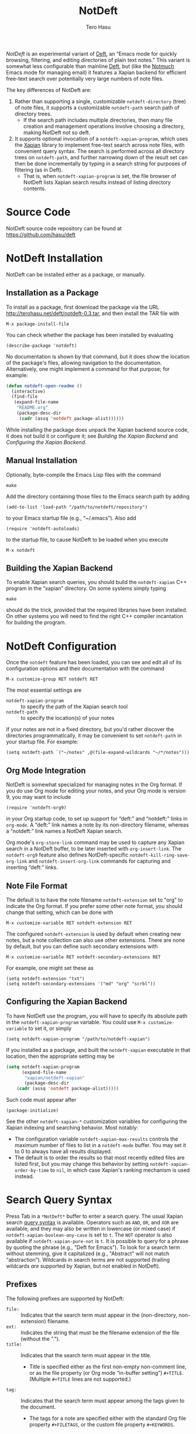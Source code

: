 #+TITLE: NotDeft
#+AUTHOR: Tero Hasu

/NotDeft/ is an experimental variant of [[http://jblevins.org/projects/deft/][Deft]], an “Emacs mode for quickly browsing, filtering, and editing directories of plain text notes.” This variant is somewhat less configurable than mainline [[https://github.com/jrblevin/deft][Deft]], but (like the [[http://notmuchmail.org/][Notmuch]] Emacs mode for managing email) it features a Xapian backend for efficient free-text search over potentially very large numbers of note files.

The key differences of NotDeft are:
  1. Rather than supporting a single, customizable =notdeft-directory= (tree) of note files, it supports a customizable =notdeft-path= search path of directory trees.
     - If the search path includes multiple directories, then many file creation and management operations involve choosing a directory, making NotDeft not so deft.
  2. It supports optional invocation of a =notdeft-xapian-program=, which uses the [[http://xapian.org/][Xapian]] library to implement free-text search across note files, with convenient query syntax. The search is performed across all directory trees on =notdeft-path=, and further narrowing down of the result set can then be done incrementally by typing in a search string for purposes of filtering (as in Deft).
     - That is, when =notdeft-xapian-program= is set, the file browser of NotDeft lists Xapian search results instead of listing directory contents.

* Source Code

  NotDeft source code repository can be found at\\
  https://github.com/hasu/deft

* NotDeft Installation

  NotDeft can be installed either as a package, or manually.

** Installation as a Package

  To install as a package, first download the package via the URL
  http://terohasu.net/deft/notdeft-0.3.tar,
  and then install the TAR file with
  : M-x package-install-file

  You can check whether the package has been installed by evaluating
  : (describe-package 'notdeft)
  No documentation is shown by that command, but it does show the location of the package's files, allowing navigation to the documentation. Alternatively, one might implement a command for that purpose; for example:
  #+BEGIN_SRC emacs-lisp
(defun notdeft-open-readme ()
  (interactive)
  (find-file
   (expand-file-name
    "README.org"
    (package-desc-dir
     (cadr (assq 'notdeft package-alist))))))
  #+END_SRC

  While installing the package does unpack the Xapian backend source code, it does not build it or configure it; see [[*Building the Xapian Backend][Building the Xapian Backend]] and [[*Configuring the Xapian Backend][Configuring the Xapian Backend]].

** Manual Installation

   Optionally, byte-compile the Emacs Lisp files with the command
   : make

   Add the directory containing those files to the Emacs search path by adding
   : (add-to-list 'load-path "/path/to/notdeft/repository")
   to your Emacs startup file (e.g., “~/.emacs”). Also add
   : (require 'notdeft-autoloads)
   to the startup file, to cause NotDeft to be loaded when you execute
   : M-x notdeft

** Building the Xapian Backend

   To enable Xapian search queries, you should build the =notdeft-xapian= C++ program in the “xapian” directory. On some systems simply typing
   : make
   should do the trick, provided that the required libraries have been installed. On other systems you will need to find the right C++ compiler incantation for building the program.

* NotDeft Configuration

  Once the =notdeft= feature has been loaded, you can see and edit all of its configuration options and their documentation with the command
  : M-x customize-group RET notdeft RET

  The most essential settings are
  - =notdeft-xapian-program= :: to specify the path of the Xapian search tool
  - =notdeft-path= :: to specify the location(s) of your notes

  If your notes are not in a fixed directory, but you'd rather discover the directories programmatically, it may be convenient to set =notdeft-path= in your startup file. For example:
  : (setq notdeft-path `("~/notes" ,@(file-expand-wildcards "~/*/notes")))

** Org Mode Integration

   NotDeft is somewhat specialized for managing notes in the Org format. If you do use Org mode for editing your notes, and your Org mode is version 9, you may want to include
   : (require 'notdeft-org9)
   in your Org startup code, to set up support for “deft:” and “notdeft:” links in =org-mode=. A “deft:” link names a note by its non-directory filename, whereas a “notdeft:” link names a NotDeft Xapian search.

   Org mode's =org-store-link= command may be used to capture any Xapian search in a NotDeft buffer, to be later inserted with =org-insert-link=. The =notdeft-org9= feature also defines NotDeft-specific =notdeft-kill-ring-save-org-link= and =notdeft-insert-org-link= commands for capturing and inserting “deft:” links.

** Note File Format

   The default is to have the note filename =notdeft-extension= set to "org" to indicate the Org format. If you prefer some other note format, you should change that setting, which can be done with
   : M-x customize-variable RET notdeft-extension RET

   The configured =notdeft-extension= is used by default when creating new notes, but a note collection can also use other extensions. There are none by default, but you can define such secondary extensions with
   : M-x customize-variable RET notdeft-secondary-extensions RET

   For example, one might set these as
   : (setq notdeft-extension "txt")
   : (setq notdeft-secondary-extensions '("md" "org" "scrbl"))

** Configuring the Xapian Backend

   To have NotDeft use the program, you will have to specify its absolute path in the =notdeft-xapian-program= variable. You could use =M-x customize-variable= to set it, or simply
   : (setq notdeft-xapian-program "/path/to/notdeft-xapian")

   If you installed as a package, and built the =notdeft-xapian= executable in that location, then the appropriate setting may be
   #+BEGIN_SRC emacs-lisp
(setq notdeft-xapian-program
      (expand-file-name
       "xapian/notdeft-xapian"
       (package-desc-dir
	(cadr (assq 'notdeft package-alist)))))
   #+END_SRC
   Such code must appear after
   : (package-initialize)
   
   See the other =notdeft-xapian-*= customization variables for configuring the Xapian indexing and searching behavior. Most notably:
   - The configuration variable =notdeft-xapian-max-results= controls the maximum number of files to list in a =notdeft-mode= buffer. You may set it to 0 to always have all results displayed.
   - The default is to order the results so that most recently edited files are listed first, but you may change this behavior by setting =notdeft-xapian-order-by-time= to =nil=, in which case Xapian's ranking mechanism is used instead.

* Search Query Syntax

  Press Tab in a =*NotDeft*= buffer to enter a search query. The usual Xapian search [[https://xapian.org/docs/queryparser.html][query syntax]] is available. Operators such as =AND=, =OR=, and =XOR= are available, and they may also be written in lowercase (or mixed case) if =notdeft-xapian-boolean-any-case= is set to =t=. The =NOT= operator is also available if =notdeft-xapian-pure-not= is =t=. It is possible to query for a phrase by quoting the phrase (e.g., "Deft for Emacs"). To look for a search term without stemming, give it capitalized (e.g., "Abstract" will not match “abstraction”). Wildcards in search terms are not supported (trailing wildcards /are/ supported by Xapian, but not enabled in NotDeft).

** Prefixes

   The following prefixes are supported by NotDeft:
   - =file:= :: Indicates that the search term must appear in the (non-directory, non-extension) filename.
   - =ext:= :: Indicates the string that must be the filename extension of the file (without the ".").
   - =title:= :: Indicates that the search term must appear in the title.
     - Title is specified either as the first non-empty non-comment line, or as the file property (or Org mode “in-buffer setting”) =#+TITLE=. (Multiple =#+TITLE= lines are not supported.)
   - =tag:= :: Indicates that the search term must appear among the tags given to the document.
     - The tags for a note are specified either with the standard Org file property =#+FILETAGS=, or the custom file property =#+KEYWORDS=.

** Query Modifiers

   The following custom query syntax is supported:
   - =!all= :: Prefix a query with =!all= to show all matching results.
   - =!time= and =!rank= :: Prefix a query with =!time= to have results sorted by file modification time, or with =!rank= to have them sorted by relevance, regardless of the =notdeft-xapian-order-by-time= setting.
   - =!file= :: Prefix a query with =!file= to have results sorted by (non-directory) file name. (This modifier does not affect ranking: the best results are still chosen according to modification time or relevance.)
   A space character must be used to separate the above keywords from the rest of the query string.

   The =!file= modifier might be useful for instance when you have file names such as “2017-01-01-0001.JPG” and “2017-09-19-0123.JPG”, and you would like to see them in chronological order by “creation time”, even if some of the files have been edited, and consequently have had their modification times changed.

* Example Notes

  No special markup is necessarily required:
  #+BEGIN_SRC org
this is a title

This is body text.
  #+END_SRC

  Comments can be included, and they are ignored when searching:
  #+BEGIN_SRC org
# this is a comment
this is a title

This is body text.
  #+END_SRC

  Org mode's =#+TITLE= syntax is supported:
  #+BEGIN_SRC org
# this is a comment
#+TITLE: this is a title
# this is a comment

This is body text.
  #+END_SRC

  A note can be tagged, e.g., with the tags “some” and “tags”:
  #+BEGIN_SRC org
#+TITLE: this is a title
#+KEYWORDS: some tags

This is body text.
  #+END_SRC
  Instead of the =#+KEYWORDS= syntax, we can use the Org standard =#+FILETAGS= syntax:
  #+BEGIN_SRC org
#+FILETAGS: :some:tags:
this is a title

This is body text.
  #+END_SRC
  Stemming is used also on tags, and so the query “tag:tag” will find these two notes (assuming English stemming---see =notdeft-xapian-language=).

* Example Search Queries

  It is simple to find all notes containing both the words Emacs and Org:
  : Emacs AND Org

  If you have a lot of notes about Org mode, and few about other Emacs matters, it may be interesting to use
  : Emacs AND NOT Org
  which works if the =notdeft-xapian-pure-not= option is set.

  While you're often likely to be more interested in recent (or best maintained) notes, sorting by relevance can be useful particularly when there are multiple search terms: you may be more interested in seeing notes that contain /all/ the terms instead of just /one/ of them. You may use “!rank” to enable relevance-based ranking for a specific query:
  : !rank Emacs Org Deft

  If, on the other hand, you use a single, common search term, and have a lot of documents, you may run into your =notdeft-xapian-max-results= limit, and miss out on some documents. In this case, you might use
  : !all Emacs
  to list /all/ documents mentioning Emacs.

  If, unlike in the above case, you just want to see all documents that are about Emacs specifically, you may get more useful results with the query
  : title:Emacs
  to only find documents whose title indicates that they concern Emacs. Or, to be more thorough, you might want to make sure you also find notes with the word Emacs in the filename:
  : title:Emacs OR file:Emacs

  You can combine prefixes and “bracketed subexpressions”:
  : title:(Ayn AND Rand)
  which will match both “Ayn Rand” and “Rand, Ayn” in a title.

  Phrase searches are not expected to be useful for tags, and hence the query
  : tag:"some tags"
  will not yield any results, regardless of the sets of tags in your notes, or the way they have been declared.

  Filename extensions should be quoted to avoid any stemming. For example, to find all Org documents that may contain open to-do entries, we might query with:
  : !all ext:"org" AND "TODO"

* Transient Directories

  It is acceptable for the =notdeft-path= to contain transient directories, as any non-existing directories are simply ignored; if and when they re-appear, they can be included in subsequent searches by first refreshing the searched =notdeft-directories= with the =notdeft-refresh= command (or =C-c C-g= in =*NotDeft*=).

  Note, however, that =notdeft-path= is normally set only once, and if you use wildcards, it may not contain directories that get mounted or copied over later. Thus, if your Emacs startup file says
  : (setq notdeft-path `("~/notes" ,@(file-expand-wildcards "~/*/notes")))
  and the directory
  : ~/phone/notes
  becomes available after Emacs has already started, your =notdeft-path= may not include the newly available directory.

  To make it more convenient to deal with directories that appear after Emacs startup, you are allowed to include restricted /code/ forms in your =notdeft-path= definition:
  : (setq notdeft-path '("~/notes" (file-expand-wildcards "~/*/notes")))
  Now, whenever you =notdeft-refresh=, your recomputation of =notdeft-directories= will also re-evaluate any such code forms.

* Invoking NotDeft from Another Mode

  To quickly find relevant notes when in another buffer, you might use
  : M-x notdeft-open-query
  which then interactively asks for a search query for opening up in a NotDeft buffer. That command can of course be bound onto a key.

  You might also implement additional commands in terms of the above, for example for quickly listing documents tagged in a certain way:
  #+BEGIN_SRC emacs-lisp
(defun my-open-todo-notes ()
  (interactive)
  (notdeft-open-query "tag:todo"))
  #+END_SRC

  A command similar to =notdeft-open-query= is
  : M-x notdeft-lucky-find-file
  which also asks for a search query, but then proceeds to open up the most highly ranked result file directly, without going via a =*NotDeft*= buffer. This command is similar to =find-file= in Emacs, but avoids having to specify the path of the file you're interested in; instead, this approach to “file finding” relies on sufficiently unique titling or tagging of the notes involved.

  The =notdeft-rename-file= command can be useful for renaming a note file that was perhaps created without a proper name (e.g., by using =C-c C-n=). Having written a note in a current buffer, issue the command
  : C-u M-x notdeft-rename-file
  to enter a new basename for the file of that buffer. The =C-u= prefix causes the default value to be derived from the title of the note, as extracted from the buffer contents. The same command also works in a =*NotDeft*= buffer, affecting the currently selected file.

  The NotDeft commands that are usable from outside =notdeft-mode= might be bound to key combinations for convenient access. To facilitate this, NotDeft provides a =notdeft-global= feature, which exports a keymap for those commands. That keymap can be bound to a prefix key. For example:
  #+BEGIN_SRC emacs-lisp
(require 'notdeft-global)
(global-set-key [f6] 'notdeft-global-map)
  #+END_SRC
  after which the command =[f6] o= should invoke the =notdeft-open-query= command in any mode that does not override the binding for F6 with something else.

  Alternatively, if it seems hard to remember those commands, one may wish to have a command selection dialog, similar to the one in [[https://magit.vc/][Magit]]. For implementing such “helpful” key bindings, one can use [[https://magit.vc/manual/magit-popup.html][Magit-Popup]] or [[https://github.com/abo-abo/hydra][Hydra]], for instance. As an example, NotDeft includes a predefined hydra for its mode-agnostic commands, provided by the =notdeft-global-hydra= feature. To bind =[f6]= to the hydra (instead of the =notdeft-global-map= keymap directly), one can use the configuration code 
  #+BEGIN_SRC emacs-lisp
    (autoload 'notdeft-global-hydra/body "notdeft-global-hydra" nil t)
    (global-set-key [f6] 'notdeft-global-hydra/body)
  #+END_SRC

* Quick Note Capture

  To quickly create a new note file from any buffer, you can use
  : M-x notdeft-new-file
  That command is also bound to =C-n= in =notdeft-global-map=, and if that keymap is bound to the prefix =[f6]=, for example, then you can create a new note with the key combination =[f6] C-n=.

  Org mode has its own “capture” mechanism, and you can certainly configure capturing into a file that resides in a NotDeft directory. For example:
  #+BEGIN_SRC emacs-lisp
(setq org-directory "~/notes") ;; default Org files location
(setq notdeft-path (list org-directory)) ;; NotDeft search path
(setq org-default-notes-file (concat org-directory "/notes.org"))
(global-set-key [f7] 'org-capture)
  #+END_SRC
  which defines "~/notes" as the sole NotDeft directory, and has the key F7 initiate an =org-capture=, by default into the file "~/notes/notes.org". After completing capture, you can go back to the previously captured item with
  : C-u C-u M-x org-capture
  The capture facility supports the definition and use of =org-capture-templates= for different purposes.

  A caveat with Org capturing is that unless you have already opened the capture file under NotDeft, any newly captured items may not immediately get noticed by NotDeft. To ensure that NotDeft is aware of any changes, one might arrange for the capture file to include file variables for enabling the =notdeft-note-mode= minor mode for any buffers opened for that file. Alternatively, one could write custom commands which enable the minor mode for the capture file, for example with
  : (notdeft-register-file org-default-notes-file)
  Note that different =org-capture-templates= may define different capture locations.

* Adding Attachments to Notes

  NotDeft has a simple mechanism to support “attaching” files to notes, one that is agnostic to the note file format. If you have a note file
  : ~/notes/deft-for-emacs.txt
  you can use the command =C-c S= to move the file into a subdirectory of the same name, so that the file's pathname becomes
  : ~/notes/deft-for-emacs/deft-for-emacs.txt
  Now you can copy/move/link any attachments for the note into that subdirectory, and it is convenient to move the note together with its attachments using a regular file manager.

  To move a note from within =*NotDeft*=, the command =C-u C-c m= can be used to move it under another NotDeft root directory, where the prefix =C-u= causes it to be moved together with its subdirectory.

  When the attachments reside in the same directory as the note itself, in Org mode it is then easy to add a “file:” link to any attachment with the command =C-u C-c C-l=. For example, if the attachment directory contains a file named “2017-01-01-0001.JPG”, then a “file:” link to it would be simply
  : [[file:2017-01-01-0001.JPG]]
  and the command =C-c C-x C-v= can be used to toggle inline display of images.

  Org itself has its own attachment management mechanism, whose action menu is bound to =C-c C-a=. This mechanism allows an attachment directory to be associated with an Org heading (as identified by information stored within the heading's properties), and thus the NotDeft note file itself can reside directly within a NotDeft root directory. Org has no command for moving an Org file together with its attachments, however.

  To make the Org mechanism compatible with the NotDeft mechanism, one can store the attachments in the same (sub)directory as the note file itself, by specifying that directory with the =ATTACH_DIR= property. For example:
  #+BEGIN_SRC org
,* Bergen, Norway                              :ATTACH:
  :PROPERTIES:
  :ATTACH_DIR: ./
  :Attachments: 2017-01-01-0001.JPG 2017-09-19-0123.JPG
  :END:
  #+END_SRC
  This way it is still convenient to move a note together with its attachments, and Org commands such as =C-c C-a o= (for opening the attachments) can still be used.

* Note Archival

  To archive away a note so that its contents will no longer be included in a search, one can press =C-c C-a= from within =*NotDeft*=. This is a note format agnostic archival method, as the entire note file gets moved into a =notdeft-archive-directory=, with the default name of
  : "_archive"
  meaning that a note file whose original path is
  : ~/notes/deft-for-emacs.txt
  would get moved to
  : ~/notes/_archive/deft-for-emacs.txt
  Any directories whose names begin with an underscore will be excluded from Xapian searches, and thus such an archived note will no longer clutter search results.
  
  In Org mode one can use Org's own [[http://orgmode.org/manual/Archiving.html][archival mechanism]] to archive just a part of a note document subtree, and the archival file will also be excluded from Xapian searches, provided that its filename extension is not =notdeft-extension= or one of the =notdeft-secondary-extensions=. Org's default extension is
  : org_archive
  which by default is not an extension recognized by NotDeft.

* Capturing Data from External Applications

  The =org-protocol= feature of Org mode provides a way for some external applications to interface with Emacs and Org, and the same mechanism can also be adapted for capturing data into NotDeft. For example, data can be sent from Firefox to NotDeft using the predefined =store-link= and =capture= protocols.

  The mechanism works by the external application invoking =emacsclient=, and for this to work you should have an Emacs server running in the Emacs instance you want to use to receive data into NotDeft. A server can be started by evaluating
  : (server-start)

** =org-protocol= Content Type in Firefox

   To configure Firefox to support the =org-protocol:= scheme, first open =about:config=, and add a =boolean= property
  : network.protocol-handler.expose.org-protocol false

  Then craft an HTML file such as
  #+BEGIN_SRC html
<html>
  <body>
    <a href="org-protocol://store-link?url=URL&title=TITLE">link</a>
  </body>
</html>
  #+END_SRC
  and open that file in Firefox, and click the link, after which a “Launch Application” dialog is presented. “Choose other Application”, tick the box “Remember my choice for org-protocol links”, and specify =emacsclient= as the executable.

  That application selection can later be modified from Firefox “Preferences” / “Applications”. If required, the “Content Type” should be removable at least by editing the “mimeTypes.rdf” file in the Firefox profile.

** =store-link= from Firefox

   There is nothing NotDeft specific about the =store-link= Org protocol, as it merely stores a link to the Emacs =kill-ring= for yanking. To configure Firefox to support the protocol, just add a suitable bookmarklet (e.g., to the “Bookmarks Toolbar”). The bookmark “Location” can be specified as
   #+BEGIN_SRC javascript
javascript:location.href='org-protocol://store-link?url='+encodeURIComponent(document.location)+'&title='+encodeURIComponent(document.title);void(0);
   #+END_SRC

   By selecting that bookmark a link to the current page can be inserted in Emacs with =C-y=, or with
  : M-x org-insert-link
  which is bound to =C-c C-l= in Org.

** =capture= from Firefox

   Configuring the =capture= protocol for use with NotDeft is slightly more involved, if we assume that we want to choose a filename based on the page title, and if we also want to open the note file (associated with that title) in NotDeft (so that NotDeft also detects the changes to the file).

   The Firefox bookmarklet can for example be
   #+BEGIN_SRC javascript
javascript:location.href='org-protocol://capture?template=w&url='+encodeURIComponent(document.location)+'&title='+encodeURIComponent(document.title)+'&body='+encodeURIComponent(window.getSelection());void(0);
   #+END_SRC
   which now also sends any currently selected text over to Emacs.

   Now we must also define the “w” template as one of the =org-capture-templates=, and the definition can be
   #+BEGIN_SRC emacs-lisp
(require 'org-protocol)
(require 'notdeft-autoloads)

(setq org-capture-templates
      '(("w" "capture selection into NotDeft" plain
	 (file (lambda ()
		 (notdeft-switch-to-file-named
		   (plist-get org-store-link-plist :description))))
	 "%l\non %u\n\n%i"
	 :empty-lines-before 1)))
   #+END_SRC
   This definition assumes that the =:description= is available from =org-store-link-plist=, and that it corresponds to the =document.title=; this may be undocumented functionality, but works in Org mode 9.1.1.

* See Also

  The file “notdeft.el” has some more documentation.
